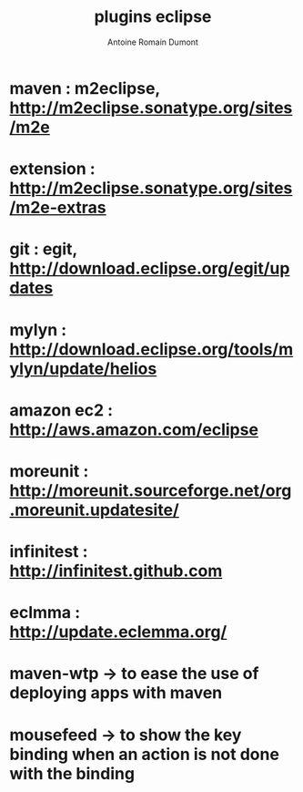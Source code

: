 #+Title: plugins eclipse
#+author: Antoine Romain Dumont
#+STARTUP: indent
#+STARTUP: hidestars odd

* maven : m2eclipse, http://m2eclipse.sonatype.org/sites/m2e
* extension : http://m2eclipse.sonatype.org/sites/m2e-extras
* git : egit, http://download.eclipse.org/egit/updates
* mylyn : http://download.eclipse.org/tools/mylyn/update/helios
* amazon ec2 : http://aws.amazon.com/eclipse
* moreunit : http://moreunit.sourceforge.net/org.moreunit.updatesite/
* infinitest : http://infinitest.github.com
* eclmma : http://update.eclemma.org/
* maven-wtp -> to ease the use of deploying apps with maven
* mousefeed -> to show the key binding when an action is not done with the binding
